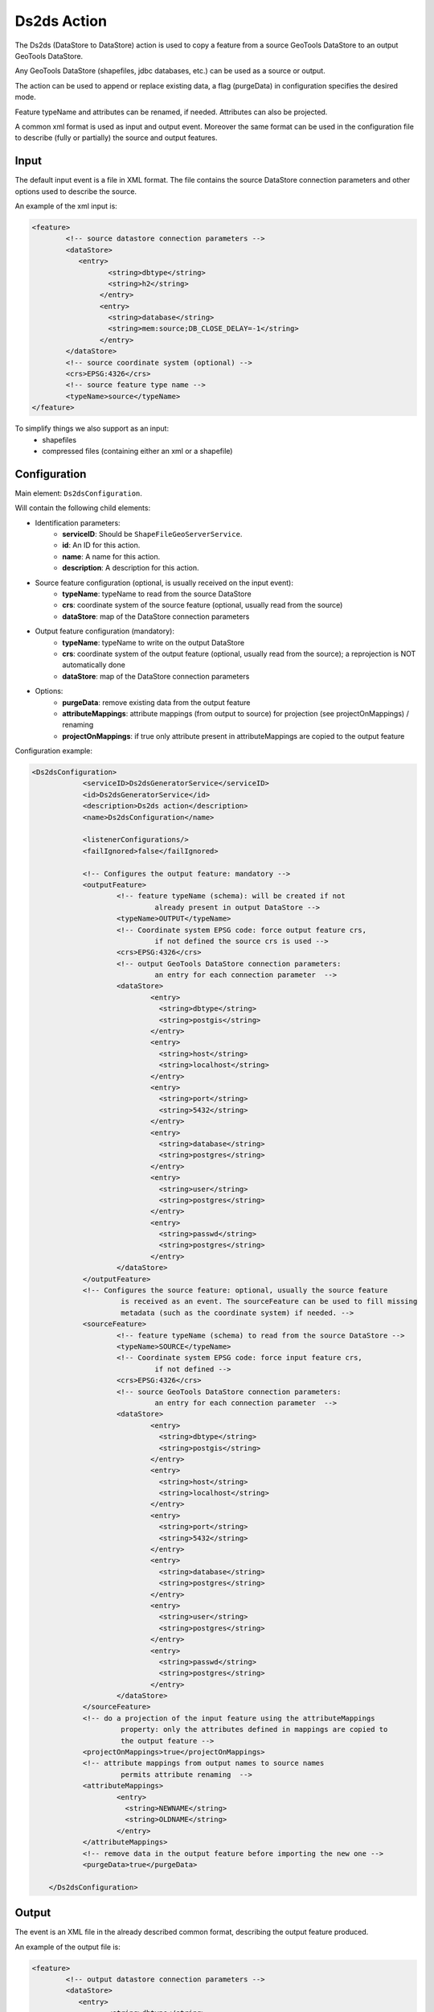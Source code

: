 Ds2ds Action
================

The Ds2ds (DataStore to DataStore) action is used to copy a feature from a source GeoTools DataStore to an output GeoTools DataStore.

Any GeoTools DataStore (shapefiles, jdbc databases, etc.) can be used as a source or output.

The action can be used to append or replace existing data, a flag (purgeData) in configuration specifies the desired mode.

Feature typeName and attributes can be renamed, if needed. Attributes can also be projected.

A common xml format is used as input and output event. Moreover the same format can be used in the configuration file to describe (fully or partially) the source and output features.

Input
-----

The default input event is a file in XML format. The file contains the source DataStore connection parameters and other options used to describe the source.

An example of the xml input is:

.. sourcecode:: xml

	<feature>
		<!-- source datastore connection parameters -->
		<dataStore>            
		   <entry>
			  <string>dbtype</string>
			  <string>h2</string>
			</entry> 
			<entry>
			  <string>database</string>
			  <string>mem:source;DB_CLOSE_DELAY=-1</string>
			</entry>                 
		</dataStore>
		<!-- source coordinate system (optional) -->
		<crs>EPSG:4326</crs>
		<!-- source feature type name -->
		<typeName>source</typeName>
	</feature>

To simplify things we also support as an input:
 * shapefiles
 * compressed files (containing either an xml or a shapefile)

Configuration
---------------

Main element: ``Ds2dsConfiguration``.

Will contain the following child elements:

* Identification parameters:
    * **serviceID**: Should be ``ShapeFileGeoServerService``.
    * **id**: An ID for this action.
    * **name**: A name for this action.
    * **description**: A description for this action.

* Source feature configuration (optional, is usually received on the input event):
    * **typeName**: typeName to read from the source DataStore
    * **crs**: coordinate system of the source feature (optional, usually read from the source)
    * **dataStore**: map of the DataStore connection parameters

* Output feature configuration (mandatory):
    * **typeName**: typeName to write on the output DataStore
    * **crs**: coordinate system of the output feature (optional, usually read from the source); a reprojection is NOT automatically done
    * **dataStore**: map of the DataStore connection parameters
	
* Options:
    * **purgeData**: remove existing data from the output feature
    * **attributeMappings**: attribute mappings (from output to source) for projection (see projectOnMappings) / renaming
    * **projectOnMappings**: if true only attribute present in attributeMappings are copied to the output feature

Configuration example:

.. sourcecode:: xml

    <Ds2dsConfiguration>
		<serviceID>Ds2dsGeneratorService</serviceID>
		<id>Ds2dsGeneratorService</id>
		<description>Ds2ds action</description>
		<name>Ds2dsConfiguration</name>
		
		<listenerConfigurations/>
		<failIgnored>false</failIgnored>
					
		<!-- Configures the output feature: mandatory -->      
		<outputFeature>
			<!-- feature typeName (schema): will be created if not
				 already present in output DataStore -->
			<typeName>OUTPUT</typeName> 
			<!-- Coordinate system EPSG code: force output feature crs,
				 if not defined the source crs is used -->
			<crs>EPSG:4326</crs>
			<!-- output GeoTools DataStore connection parameters:
				 an entry for each connection parameter  -->              
			<dataStore>                    
				<entry>
				  <string>dbtype</string>
				  <string>postgis</string>
				</entry>
				<entry>
				  <string>host</string>
				  <string>localhost</string>
				</entry>
				<entry>
				  <string>port</string>
				  <string>5432</string>
				</entry>
				<entry>
				  <string>database</string>
				  <string>postgres</string>
				</entry>
				<entry>
				  <string>user</string>
				  <string>postgres</string>
				</entry>
				<entry>
				  <string>passwd</string>
				  <string>postgres</string>
				</entry>                     
			</dataStore>
		</outputFeature>
		<!-- Configures the source feature: optional, usually the source feature
			 is received as an event. The sourceFeature can be used to fill missing
			 metadata (such as the coordinate system) if needed. -->
		<sourceFeature>   
			<!-- feature typeName (schema) to read from the source DataStore -->
			<typeName>SOURCE</typeName> 
			<!-- Coordinate system EPSG code: force input feature crs,
				 if not defined -->
			<crs>EPSG:4326</crs>
			<!-- source GeoTools DataStore connection parameters:
				 an entry for each connection parameter  -->             
			<dataStore>                    
				<entry>
				  <string>dbtype</string>
				  <string>postgis</string>
				</entry>
				<entry>
				  <string>host</string>
				  <string>localhost</string>
				</entry>
				<entry>
				  <string>port</string>
				  <string>5432</string>
				</entry>
				<entry>
				  <string>database</string>
				  <string>postgres</string>
				</entry>
				<entry>
				  <string>user</string>
				  <string>postgres</string>
				</entry>
				<entry>
				  <string>passwd</string>
				  <string>postgres</string>
				</entry>                     
			</dataStore>
		</sourceFeature>
		<!-- do a projection of the input feature using the attributeMappings  
			 property: only the attributes defined in mappings are copied to
			 the output feature -->
		<projectOnMappings>true</projectOnMappings>
		<!-- attribute mappings from output names to source names
			 permits attribute renaming  -->
		<attributeMappings>
			<entry>
			  <string>NEWNAME</string>
			  <string>OLDNAME</string>
			</entry>
		</attributeMappings>
		<!-- remove data in the output feature before importing the new one -->
		<purgeData>true</purgeData>
			
	</Ds2dsConfiguration>

Output
------

The event is an XML file in the already described common format, describing the output feature produced.

An example of the output file is:

.. sourcecode:: xml

	<feature>
		<!-- output datastore connection parameters -->
		<dataStore>            
		   <entry>
			  <string>dbtype</string>
			  <string>h2</string>
			</entry> 
			<entry>
			  <string>database</string>
			  <string>mem:source;DB_CLOSE_DELAY=-1</string>
			</entry>                 
		</dataStore>
		<!-- output coordinate system (optional) -->
		<crs>EPSG:4326</crs>
		<!-- output feature type name -->
		<typeName>output</typeName>
	</feature>


